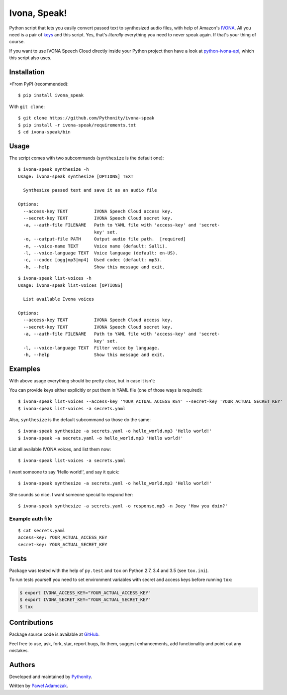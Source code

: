 Ivona, Speak!
=============

|Build status| |PyPI version| |Python versions| |License|

Python script that lets you easily convert passed text to synthesized
audio files, with help of Amazon's `IVONA <https://www.ivona.com/>`__.
All you need is a pair of
`keys <http://developer.ivona.com/en/speechcloud/introduction.html#Credentials>`__
and this script. Yes, that's *literally* everything you need to never
speak again. If that's your thing of course.

If you want to use IVONA Speech Cloud directly inside your Python
project then have a look at
`python-ivona-api <https://github.com/Pythonity/python-ivona-api>`__,
which this script also uses.

Installation
------------

>From PyPI (recommended):

::

    $ pip install ivona_speak

With ``git clone``:

::

    $ git clone https://github.com/Pythonity/ivona-speak
    $ pip install -r ivona-speak/requirements.txt
    $ cd ivona-speak/bin

Usage
-----

The script comes with two subcommands (``synthesize`` is the default
one):

::

    $ ivona-speak synthesize -h
    Usage: ivona-speak synthesize [OPTIONS] TEXT

      Synthesize passed text and save it as an audio file

    Options:
      --access-key TEXT          IVONA Speech Cloud access key.
      --secret-key TEXT          IVONA Speech Cloud secret key.
      -a, --auth-file FILENAME   Path to YAML file with 'access-key' and 'secret-
                                 key' set.
      -o, --output-file PATH     Output audio file path.  [required]
      -n, --voice-name TEXT      Voice name (default: Salli).
      -l, --voice-language TEXT  Voice language (default: en-US).
      -c, --codec [ogg|mp3|mp4]  Used codec (default: mp3).
      -h, --help                 Show this message and exit.

::

    $ ivona-speak list-voices -h
    Usage: ivona-speak list-voices [OPTIONS]

      List available Ivona voices

    Options:
      --access-key TEXT          IVONA Speech Cloud access key.
      --secret-key TEXT          IVONA Speech Cloud secret key.
      -a, --auth-file FILENAME   Path to YAML file with 'access-key' and 'secret-
                                 key' set.
      -l, --voice-language TEXT  Filter voice by language.
      -h, --help                 Show this message and exit.

Examples
--------

With above usage everything should be pretty clear, but in case it
isn't:

You can provide keys either explicitly or put them in YAML file (one of
those ways is required):

::

    $ ivona-speak list-voices --access-key 'YOUR_ACTUAL_ACCESS_KEY' --secret-key 'YOUR_ACTUAL_SECRET_KEY'
    $ ivona-speak list-voices -a secrets.yaml

Also, ``synthesize`` is the default subcommand so those do the same:

::

    $ ivona-speak synthesize -a secrets.yaml -o hello_world.mp3 'Hello world!'
    $ ivona-speak -a secrets.yaml -o hello_world.mp3 'Hello world!'

List all available IVONA voices, and list them now:

::

    $ ivona-speak list-voices -a secrets.yaml

I want someone to say 'Hello world!', and say it quick:

::

    $ ivona-speak synthesize -a secrets.yaml -o hello_world.mp3 'Hello world!'

She sounds so nice. I want someone special to respond her:

::

    $ ivona-speak synthesize -a secrets.yaml -o response.mp3 -n Joey 'How you doin?'

Example auth file
~~~~~~~~~~~~~~~~~

::

    $ cat secrets.yaml
    access-key: YOUR_ACTUAL_ACCESS_KEY
    secret-key: YOUR_ACTUAL_SECRET_KEY

Tests
-----

Package was tested with the help of ``py.test`` and ``tox`` on Python
2.7, 3.4 and 3.5 (see ``tox.ini``).

To run tests yourself you need to set environment variables with secret
and access keys before running ``tox``:

.. code:: shell

    $ export IVONA_ACCESS_KEY="YOUR_ACTUAL_ACCESS_KEY"
    $ export IVONA_SECRET_KEY="YOUR_ACTUAL_SECRET_KEY"
    $ tox

Contributions
-------------

Package source code is available at
`GitHub <https://github.com/Pythonity/ivona-speak>`__.

Feel free to use, ask, fork, star, report bugs, fix them, suggest
enhancements, add functionality and point out any mistakes.

Authors
-------

Developed and maintained by `Pythonity <http://pythonity.com/>`__.

Written by `Paweł Adamczak <https://github.com/pawelad>`__.

.. |Build status| image:: https://img.shields.io/travis/Pythonity/ivona-speak.svg
   :target: https://travis-ci.org/Pythonity/ivona-speak
.. |PyPI version| image:: https://img.shields.io/pypi/v/ivona_speak.svg
   :target: https://pypi.python.org/pypi/ivona_speak
.. |Python versions| image:: https://img.shields.io/pypi/pyversions/ivona_speak.svg
   :target: https://pypi.python.org/pypi/ivona_speak
.. |License| image:: https://img.shields.io/github/license/Pythonity/ivona-speak.svg
   :target: https://github.com/Pythonity/ivona-speak/blob/master/LICENSE


